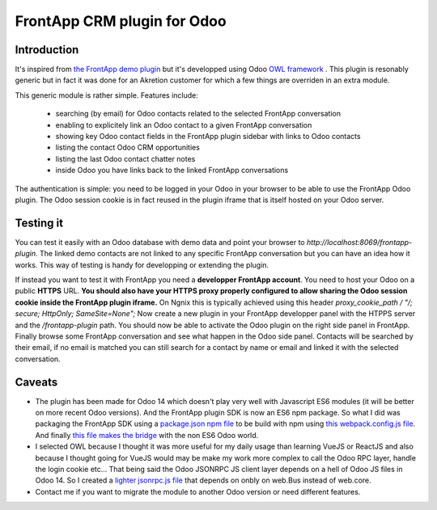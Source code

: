 ============================
FrontApp CRM plugin for Odoo
============================

.. image:: ../static/img/frontapp.png

Introduction
~~~~~~~~~~~~

It's inspired from `the FrontApp demo plugin <https://github.com/frontapp/front-plugin-demo>`_
but it's developped using Odoo `OWL framework <https://github.com/odoo/owl>`_ . This plugin is resonably generic
but in fact it was done for an Akretion customer for which a few things are overriden in an extra module.

This generic module is rather simple. Features include:

 * searching (by email) for Odoo contacts related to the selected FrontApp conversation
 * enabling to explicitely link an Odoo contact to a given FrontApp conversation
 * showing key Odoo contact fields in the FrontApp plugin sidebar with links to Odoo contacts
 * listing the contact Odoo CRM opportunities
 * listing the last Odoo contact chatter notes
 * inside Odoo you have links back to the linked FrontApp conversations

The authentication is simple: you need to be logged in your Odoo in your browser to be able to use the FrontApp Odoo plugin. The Odoo session
cookie is in fact reused in the plugin iframe that is itself hosted on your Odoo server.


Testing it
~~~~~~~~~~

.. image:: ../static/img/panel.png

You can test it easily with an Odoo database with demo data and point your browser to `http://localhost:8069/frontapp-plugin`. The linked demo contacts are not linked to any
specific FrontApp conversation but you can have an idea how it works. This way of testing is handy for developping or extending the plugin.

If instead you want to test it with FrontApp you need a **developper FrontApp account**. You need to host your Odoo on a public **HTTPS** URL.
**You should also have your HTTPS proxy properly configured to allow sharing the Odoo session cookie inside the FrontApp plugin iframe.**
On Ngnix this is typically achieved using this header `proxy_cookie_path / "/; secure; HttpOnly; SameSite=None";`
Now create a new plugin in your FrontApp developper panel with the HTPPS server and the `/frontapp-plugin` path.
You should now be able to activate the Odoo plugin on the right side panel in FrontApp.
Finally browse some FrontApp conversation and see what happen in the Odoo side panel. Contacts will be searched by
their email, if no email is matched you can still search for a contact by name or email and linked it with the selected conversation.

Caveats
~~~~~~~

* The plugin has been made for Odoo 14 which doesn't play very well with Javascript ES6 modules (it will be better on more recent Odoo versions). And the FrontApp plugin SDK is now an ES6 npm package. So what I did was packaging the FrontApp SDK using a `package.json npm file <https://github.com/akretion/odoo-frontapp/blob/14.0/frontapp_plugin/static/package.json>`_ to be build with npm using `this webpack.config.js file <https://github.com/akretion/odoo-frontapp/blob/14.0/frontapp_plugin/static/webpack.config.js>`_. And finally `this file makes the bridge <https://github.com/akretion/odoo-frontapp/blob/14.0/frontapp_plugin/static/src/js/frontapp_es6_bridge.js>`_ with the non ES6 Odoo world.
* I selected OWL because I thought it was more useful for my daily usage than learning VueJS or ReactJS and also because I thought going for VueJS would may be make my work more complex to call the Odoo RPC layer, handle the login cookie etc... That being said the Odoo JSONRPC JS client layer depends on a hell of Odoo JS files in Odoo 14. So I created a `lighter jsonrpc.js file <https://github.com/akretion/odoo-frontapp/blob/14.0/frontapp_plugin/static/src/js/jsonrpc.js>`_ that depends on onbly on web.Bus instead of web.core.
* Contact me if you want to migrate the module to another Odoo version or need different features.

